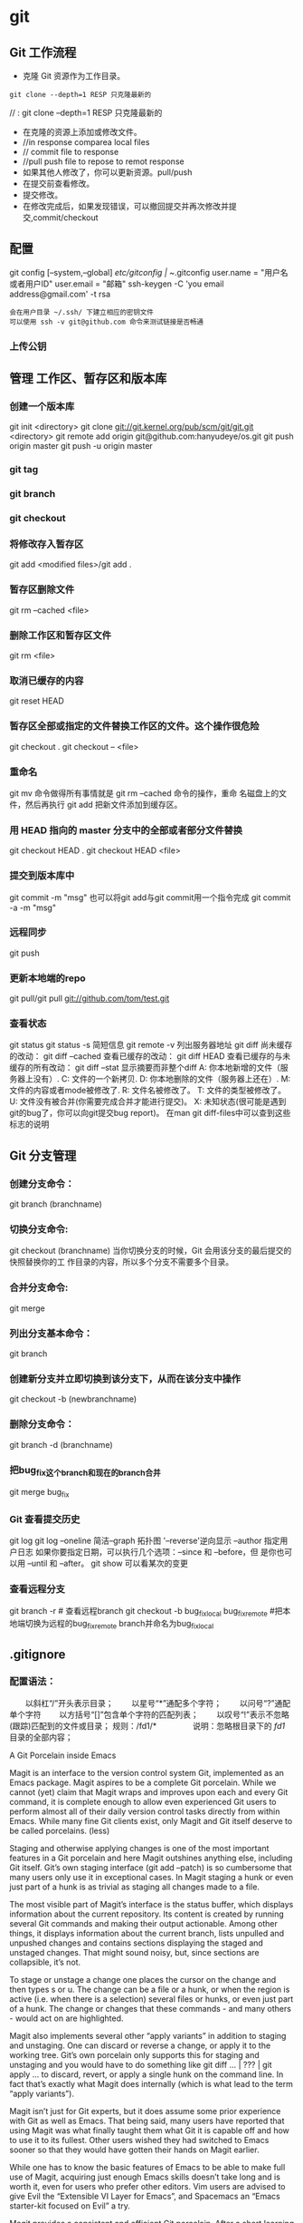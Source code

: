 * git
** Git 工作流程
  * 克隆 Git 资源作为工作目录。
  : git clone --depth=1 RESP 只克隆最新的
//  : git clone --depth=1 RESP 只克隆最新的
  * 在克隆的资源上添加或修改文件。
  * //in  response comparea local files
  * // commit file to response
  * //pull push file to repose to remot response
  * 如果其他人修改了，你可以更新资源。pull/push
  * 在提交前查看修改。
  * 提交修改。
  * 在修改完成后，如果发现错误，可以撤回提交并再次修改并提交,commit/checkout
** 配置
   git config [--system,--global]
   /etc/gitconfig | ~/.gitconfig
   user.name = "用户名或者用户ID"
   user.email = "邮箱"
   ssh-keygen -C 'you email address@gmail.com' -t rsa
: 会在用户目录 ~/.ssh/ 下建立相应的密钥文件
: 可以使用 ssh -v git@github.com 命令来测试链接是否畅通
*** 上传公钥
# Title 可以随便命名，Key 的内容拷贝自 ~/.ssh/id_rsa.pub 中的内容，完成后，可以再使用 ssh -v git@github.com 进行测试。
** 管理 工作区、暂存区和版本库
*** 创建一个版本库
git init <directory>
git clone git://git.kernel.org/pub/scm/git/git.git <directory>
git remote add origin git@github.com:hanyudeye/os.git
git push origin master
git push -u origin master
*** git tag
*** git branch
*** git checkout
*** 将修改存入暂存区
git add <modified files>/git add .
*** 暂存区删除文件
git rm --cached <file>
*** 删除工作区和暂存区文件
git rm <file>
*** 取消已缓存的内容
git reset HEAD
*** 暂存区全部或指定的文件替换工作区的文件。这个操作很危险
git checkout .
git checkout -- <file>
*** 重命名
git mv 命令做得所有事情就是 git rm --cached 命令的操作，重命
名磁盘上的文件，然后再执行 git add 把新文件添加到缓存区。
*** 用 HEAD 指向的 master 分支中的全部或者部分文件替换
git checkout HEAD .
git checkout HEAD <file>
*** 提交到版本库中
git commit -m "msg"
也可以将git add与git commit用一个指令完成
git commit -a -m "msg"
*** 远程同步
    git push
*** 更新本地端的repo
git pull/git pull git://github.com/tom/test.git
*** 查看状态
git status
git status -s 简短信息
git remote -v 列出服务器地址
git diff   尚未缓存的改动：
git diff --cached   查看已缓存的改动：
git diff HEAD  查看已缓存的与未缓存的所有改动：
git diff --stat   显示摘要而非整个diff
 A: 你本地新增的文件（服务器上没有）.
C: 文件的一个新拷贝.
D: 你本地删除的文件（服务器上还在）.
M: 文件的内容或者mode被修改了.
R: 文件名被修改了。
T: 文件的类型被修改了。
U: 文件没有被合并(你需要完成合并才能进行提交)。
X: 未知状态(很可能是遇到git的bug了，你可以向git提交bug report)。
在man git diff-files中可以查到这些标志的说明
** Git 分支管理
*** 创建分支命令：
git branch (branchname)
*** 切换分支命令:
git checkout (branchname)
当你切换分支的时候，Git 会用该分支的最后提交的快照替换你的工
作目录的内容，所以多个分支不需要多个目录。
*** 合并分支命令:
git merge 
*** 列出分支基本命令：
git branch
*** 创建新分支并立即切换到该分支下，从而在该分支中操作
git checkout -b (newbranchname)
*** 删除分支命令：
git branch -d (branchname)
*** 把bug_fix这个branch和现在的branch合并
git merge bug_fix 
*** Git 查看提交历史
git log
git log --oneline 简洁--graph 拓扑图 '--reverse'逆向显示
 --author 指定用户日志
如果你要指定日期，可以执行几个选项：--since 和 --before，但
是你也可以用 --until 和 --after。
git show 可以看某次的变更
*** 查看远程分支
git branch -r # 查看远程branch
git checkout -b bug_fix_local bug_fix_remote #把本地端切换为远程的bug_fix_remote branch并命名为bug_fix_local
** .gitignore
*** 配置语法：
　　以斜杠“/”开头表示目录；
　　以星号“*”通配多个字符；
　　以问号“?”通配单个字符
　　以方括号“[]”包含单个字符的匹配列表；
　　以叹号“!”表示不忽略(跟踪)匹配到的文件或目录；
规则：/fd1/*
　　　　  说明：忽略根目录下的 /fd1/ 目录的全部内容；

A Git Porcelain inside Emacs

Magit is an interface to the version control system Git, implemented as an Emacs package. Magit aspires to be a complete Git porcelain. While we cannot (yet) claim that Magit wraps and improves upon each and every Git command, it is complete enough to allow even experienced Git users to perform almost all of their daily version control tasks directly from within Emacs. While many fine Git clients exist, only Magit and Git itself deserve to be called porcelains. (less)

Staging and otherwise applying changes is one of the most important features in a Git porcelain and here Magit outshines anything else, including Git itself. Git’s own staging interface (git add --patch) is so cumbersome that many users only use it in exceptional cases. In Magit staging a hunk or even just part of a hunk is as trivial as staging all changes made to a file.

The most visible part of Magit’s interface is the status buffer, which displays information about the current repository. Its content is created by running several Git commands and making their output actionable. Among other things, it displays information about the current branch, lists unpulled and unpushed changes and contains sections displaying the staged and unstaged changes. That might sound noisy, but, since sections are collapsible, it’s not.

To stage or unstage a change one places the cursor on the change and then types s or u. The change can be a file or a hunk, or when the region is active (i.e. when there is a selection) several files or hunks, or even just part of a hunk. The change or changes that these commands - and many others - would act on are highlighted.

Magit also implements several other “apply variants” in addition to staging and unstaging. One can discard or reverse a change, or apply it to the working tree. Git’s own porcelain only supports this for staging and unstaging and you would have to do something like git diff ... | ??? | git apply ... to discard, revert, or apply a single hunk on the command line. In fact that’s exactly what Magit does internally (which is what lead to the term “apply variants”).

Magit isn’t just for Git experts, but it does assume some prior experience with Git as well as Emacs. That being said, many users have reported that using Magit was what finally taught them what Git it is capable off and how to use it to its fullest. Other users wished they had switched to Emacs sooner so that they would have gotten their hands on Magit earlier.

While one has to know the basic features of Emacs to be able to make full use of Magit, acquiring just enough Emacs skills doesn’t take long and is worth it, even for users who prefer other editors. Vim users are advised to give Evil the “Extensible VI Layer for Emacs”, and Spacemacs an “Emacs starter-kit focused on Evil” a try.

Magit provides a consistent and efficient Git porcelain. After a short learning period, you will be able to perform most of your daily version control tasks faster than you would on the command line. You will likely also start using features that seemed too daunting in the past.

Magit fully embraces Git. It exposes many advanced features using a simple but flexible interface instead of only wrapping the trivial ones like many GUI clients do. Of course Magit supports logging, cloning, pushing, and other commands that usually don’t fail in spectacular ways; but it also supports tasks that often cannot be completed in a single step. Magit fully supports tasks such as merging, rebasing, cherry-picking, reverting, and blaming by not only providing a command to initiate these tasks but also by displaying context sensitive information along the way and providing commands that are useful for resolving conflicts and resuming the sequence after doing so.

Magit wraps and in many cases improves upon at least the following Git porcelain commands: add, am, bisect, blame, branch, checkout, cherry, cherry-pick, clean, clone, commit, config, describe, diff, fetch, format-patch, init, log, merge, merge-tree, mv, notes, pull, rebase, reflog, remote, request-pull, reset, revert, rm, show, stash, submodule, and tag. Many more Magit porcelain commands are implemented on top of Git plumbing commands.
* git本地仓库关联远程仓库的两种方式：
1.将远程的代码clone到本地仓库
1.git clone现有的项目（https | SSH）
SSH：
检查你的电脑中是否有密匙对id_rsa id_rsa.pub
没有的话，创建密匙对  ssh-keygen -t rsa -b 4096 -C "你的git中设置的邮箱"
检查你的ssh-agent是否是活跃的 eval "$(ssh-agent -s)"
将私匙添加到 ssh-add  ~/.ssh/id_rsa
然后将公匙复制后添加到git网站中，如github
测试是否能够连接ssh -T git@github.com
克隆到本地git clone git@github.com:hongminzhang/zhm.git

2.将本地的已有项目关联到github上的新的项目上
在github上新建一个仓库，然后在本地仓库中执行git remote add origin git@github.com:stormzhang/test.git
origin是仓库的名字，可能你的本地项目关联着几个仓库，你可以根据仓库的名字
git push origin master 将代码提交到不同仓库中，可以指定分支
然后执行git pull origin master 先将github上的代码pull下来
然后在git push origin master

* magit

 - [[#install][Install]]
   - [[#layer][Layer]]
   - [[#magit-status-fullscreen][Magit status fullscreen]]
   - [[#magit-auto-complete][Magit auto-complete]]
   - [[#magit-svn-plugin][Magit SVN plugin]]
   - [[#global-git-commit-mode][Global git commit mode]]
   - [[#git][Git]]
   - [[#git-flow][Git-Flow]]
   - [[#org-integration][Org integration]]
 - [[#working-with-git][Working with Git]]
   - [[#magit][Magit]]
   - [[#staging-lines][Staging lines]]
   - [[#commit-message-editing-buffer][Commit message editing buffer]]
   - [[#interactive-rebase-buffer][Interactive rebase buffer]]
   - [[#quick-guide-for-recurring-use-cases-in-magit][Quick guide for recurring use cases in Magit]]
   - [[#git-flow-1][Git-Flow]]
   - [[#git-time-machine][Git time machine]]
   - [[#git-links-to-web-services][Git links to web services]]

* Description
This layers adds extensive support for [[http://git-scm.com/][git]].

** Features:
- git repository management the indispensable [[http://magit.vc/][magit]] package
- [[https://github.com/jtatarik/magit-gitflow][git-flow]] add-on for magit.
- quick in buffer history browsing with [[https://github.com/pidu/git-timemachine][git-timemachine]].
- quick in buffer last commit message per line with [[https://github.com/syohex/emacs-git-messenger][git-messenger]]
- colorize buffer line by age of commit with [[https://github.com/syohex/emacs-smeargle][smeargle]]
- gitignore generator with [[https://github.com/jupl/helm-gitignore][helm-gitignore]]
- org integration with magit via [[https://github.com/magit/orgit][orgit]]

New to Magit? Checkout the [[https://magit.vc/about/][official intro]].

* Install
** Layer
To use this configuration layer, add it to your =~/.spacemacs=. You will need to
add =git= to the existing =dotspacemacs-configuration-layers= list in this
file.

** Magit status fullscreen
To display the =magit status= buffer in fullscreen set the variable
=git-magit-status-fullscreen= to =t= in your =dotspacemacs/user-init= function.

#+BEGIN_SRC emacs-lisp
  (defun dotspacemacs/user-init ()
    (setq-default git-magit-status-fullscreen t))
#+END_SRC

** Magit auto-complete
Magit auto-complete feature is enabled. For this feature to work best you
have to setup your Git repository directory in your =dotspacemacs/user-config=
function, this is the folder where you keep all your git-controlled projects
(the path should end up with a ~/~ to respect Emacs conventions):

#+BEGIN_SRC emacs-lisp
  (setq magit-repository-directories '("~/repos/"))
#+END_SRC

For more information, see [[http://magit.vc/manual/magit.html#Status-buffer][Magit-User-Manual#Status-buffer]]

** Magit SVN plugin
For convenience the magit SVN plugin can be activated directly in the Git
layer by setting the variable =git-enable-magit-svn-plugin= to =t=.

#+BEGIN_SRC emacs-lisp
  (defun dotspacemacs/user-init ()
    (setq-default git-enable-magit-svn-plugin t))
#+END_SRC

** Global git commit mode
Spacemacs can be used as the =$EDITOR= (or =$GIT_EDITOR=) for editing git
commits messages. To enable this you have to add the following line to your
=dotspacemacs/user-config=:

#+begin_src emacs-lisp
(global-git-commit-mode t)
#+end_src

** Git
Of course if your OS does not ship with git (!) you'll have to install it
on your machine. You can download it from the [[http://git-scm.com/downloads][download page]].

** Git-Flow
Git-flow is a standardized branching pattern for git repositories with the aim
of making things more manageable. While there are tools to assist with making
this easier, these do nothing you couldn't do manually.

Support requires installation of the git-flow extensions. Please reference their
[[https://github.com/petervanderdoes/gitflow/wiki][installation page]] for assistance.

** Org integration

See the commentary section of the package [[https://github.com/magit/orgit/blob/master/orgit.el#L28][here]].

* Working with Git
Git commands (start with ~g~):

| Key Binding | Description                                         |
|-------------+-----------------------------------------------------|
| ~SPC g >~   | show submodule prompt                               |
| ~SPC g b~   | open a =magit= blame                                |
| ~SPC g f h~ | show file commits history                           |
| ~SPC g H c~ | clear highlights                                    |
| ~SPC g H h~ | highlight regions by age of commits                 |
| ~SPC g H t~ | highlight regions by last updated time              |
| ~SPC g I~   | open =helm-gitignore=                               |
| ~SPC g s~   | open a =magit= status window                        |
| ~SPC g S~   | stage current file                                  |
| ~SPC g m~   | magit dispatch popup                                |
| ~SPC g M~   | display the last commit message of the current line |
| ~SPC g t~   | launch the git time machine                         |
| ~SPC g U~   | unstage current file                                |

- Highlight by age of commit or last update time is provided by
 [[https://github.com/syohex/emacs-smeargle][smeargle]].
- Git time machine is provided by [[https://github.com/pidu/git-timemachine][git-timemachine]].
- Git last commit message per line is provided by [[https://github.com/syohex/emacs-git-messenger][git-messenger]].

** Magit
Spacemacs uses [[http://magit.vc/][magit]] to manage Git repositories.

To open a =status buffer=, type in a buffer of a Git repository: ~SPC g s~.
The central key binding hub of Magit is available on ~SPC g m~.

Spacemacs uses [[https://github.com/justbur/evil-magit][evil-magit]] for key bindings in magit buffers (unless your editing
style is set to emacs, in which case you get the default magit bindings), which
are the standard magit key bindings with some minimal changes to make them
comfortable for evil users.

Here are the often used bindings inside a =status buffer=:

| Key Binding | Description                                                         |
|-------------+---------------------------------------------------------------------|
| ~/~         | evil-search                                                         |
| ~$~         | open =command output buffer=                                        |
| ~c c~       | open a =commit message buffer=                                      |
| ~b b~       | checkout a branch                                                   |
| ~b c~       | create a branch                                                     |
| ~f f~       | fetch changes                                                       |
| ~F (r) u~   | pull tracked branch and rebase                                      |
| ~gr~        | refresh                                                             |
| ~j~         | goto next magit section                                             |
| ~C-j~       | next visual line                                                    |
| ~k~         | goto previous magit section                                         |
| ~C-k~       | previous visual line                                                |
| ~l l~       | open =log buffer=                                                   |
| ~n~         | next search occurrence                                              |
| ~N~         | previous search occurrence                                          |
| ~o~         | revert item at point                                                |
| ~P u~       | push to tracked branch                                              |
| ~P m~       | push to matching branch  (e.g., upstream/develop to origin/develop) |
| ~q~         | quit                                                                |
| ~s~         | on a file or hunk in a diff: stage the file or hunk                 |
| ~x~         | discard changes                                                     |
| ~+~         | on a hunk: increase hunk size                                       |
| ~-~         | on a hunk: decrease hunk size                                       |
| ~S~         | stage all                                                           |
| ~TAB~       | on a file: expand/collapse diff                                     |
| ~u~         | on a staged file: unstage                                           |
| ~U~         | unstage all staged files                                            |
| ~v or V~    | select multiple lines                                               |
| ~z z~       | stash changes                                                       |

** Staging lines
Magit allows you to stage specific lines by selecting them in a diff and hitting
=s= to stage. Due to inconsistencies between Vim and Emacs editing styles, if
you enter visual line state with =V=, you will stage one more line than
intended. To work around this, you can use =v= instead (since Magit only stages
whole lines, in any case).

** Commit message editing buffer
In a commit message buffer press ~​,​c~ (if =dotspacemacs-major-mode-leader-key= is ~​,​~)
or ~C-c C-c~ to commit the changes with the entered message. Pressing ~​,​a~ or ~C-c C-k~
will discard the commit message.

| Key Binding | Description |
|-------------+-------------|
| ~h~         | go left     |
| ~j~         | go down     |
| ~k~         | go up       |
| ~l~         | go right    |

** Interactive rebase buffer

| Key Binding | Description    |
|-------------+----------------|
| ~c~ or ~p~  | pick           |
| ~e~         | edit           |
| ~f~         | fixup          |
| ~j~         | go down        |
| ~M-j~       | move line down |
| ~k~         | go up          |
| ~M-k~       | move line up   |
| ~d~ or ~x~  | kill line      |
| ~r~         | reword         |
| ~s~         | squash         |
| ~u~         | undo           |
| ~y~         | insert         |
| ~!~         | execute        |

** Quick guide for recurring use cases in Magit
- Amend a commit:
  - ~l l~ to open =log buffer=
  - ~c a~ on the commit you want to amend
  - ~​,​c~ or ~C-c C-c~ to submit the changes
- Squash last commit:
  - ~l l~ to open =log buffer=
  - ~r e~ on the second to last commit, it opens the =rebase buffer=
  - ~j~ to put point on last commit
  - ~s~ to squash it
  - ~​,​c~ or ~C-c C-c~ to continue to the =commit message buffer=
  - ~​,​c~ or ~C-c C-c~ again when you have finished to edit the commit message
- Force push a squashed commit:
  - in the =status buffer= you should see the new commit unpushed and the old
    commit unpulled
  - ~P -f P~ for force a push (*beware* usually it is not recommended to rewrite
    the history of a public repository, but if you are *sure* that you are the
    only one to work on a repository it is ok - i.e. in your fork).
- Add upstream remote (the parent repository you have forked):
  - ~M~ to open the =remote popup=
  - ~a~ to add a remote, type the name (i.e. =upstream=) and the URL
- Pull changes from upstream (the parent repository you have forked) and push:
  - ~F -r C-u F~ and choose =upstream= or the name you gave to it
  - ~P P~ to push the commit to =origin=

** Git-Flow
[[https://github.com/jtatarik/magit-gitflow][magit-gitflow]] provides git-flow commands in its own magit menu.

| Key Binding | Description             |
|-------------+-------------------------|
| ~%~         | open magit-gitflow menu |

** Git time machine
[[https://github.com/pidu/git-timemachine][git-timemachine]] allows to quickly browse the commits of the current buffer.

| Key Binding | Description                                        |
|-------------+----------------------------------------------------|
| ~SPC g t~   | start git timemachine and initiate transient-state |
| ~c~         | show current commit                                |
| ~n~         | show next commit                                   |
| ~N~         | show previous commit                               |
| ~p~         | show previous commit                               |
| ~q~         | leave transient-state and git timemachine          |
| ~Y~         | copy current commit hash                           |

** Git links to web services
These key bindings allow to quickly construct URLs pointing to a given commit
or lines in a file hosted on Git web services like GitHub, GitLab, Bitbucket...

| Key Binding | Description                                                            |
|-------------+------------------------------------------------------------------------|
| ~SPC g l c~ | on a commit hash, browse to the current file at this commit            |
| ~SPC g l C~ | on a commit hash, create link to the file at this commit and copy it   |
| ~SPC g l l~ | on a region, browse to file at current lines position                  |
| ~SPC g l L~ | on a region, create a link to the file highlighting the selected lines |

*Notes:*
- You can use the universal argument ~SPC u~ to select a remote repository.
- When the link is opened, the URL is also copied in the kill ring, you can
  override this behavior by setting the variable =git-link-open-in-browser= to
  =nil=.
* git
  git [--version] [--help] [-C <path>] [-c <name>=<value>]
  [--exec-path[=<path>]] [--html-path] [--man-path] [--info-path]
  [-p|--paginate|--no-pager] [--no-replace-objects] [--bare]
  [--git-dir=<path>] [--work-tree=<path>] [--namespace=<name>]
  <command> [<args>]

  Git is a fast, scalable, distributed revision control
  system with an unusually rich command set that provides
  both high-level operations and full access to internals.

  See gittutorial(7) to get started, then see giteveryday(7)
  for a useful minimum set of commands. The Git User’s
  Manual[1] has a more in-depth introduction.

  After you mastered the basic concepts, you can come back to
  this page to learn what commands Git offers. You can learn
  more about individual Git commands with "git help command".
  gitcli(7) manual page gives you an overview of the
  command-line command syntax.

  Formatted and hyperlinked version of the latest Git
  documentation can be viewed at
  http://git-htmldocs.googlecode.com/git/git.html.

  OPTIONS
  --version
  Prints the Git suite version that the git program came
  from.

  --help
  Prints the synopsis and a list of the most commonly
  used commands. If the option --all or -a is given then
  all available commands are printed. If a Git command is
  named this option will bring up the manual page for
  that command.

  Other options are available to control how the manual
  page is displayed. See git-help(1) for more
  information, because git --help ...  is converted
  internally into git help ....

  -C <path>
  Run as if git was started in <path> instead of the
  current working directory. When multiple -C options are
  given, each subsequent non-absolute -C <path> is
  interpreted relative to the preceding -C <path>.

  This option affects options that expect path name like
  --git-dir and --work-tree in that their interpretations
  of the path names would be made relative to the working
  directory caused by the -C option. For example the
  following invocations are equivalent:

  git --git-dir=a.git --work-tree=b -C c status
  git --git-dir=c/a.git --work-tree=c/b status

  -c <name>=<value>
  Pass a configuration parameter to the command. The
  value given will override values from configuration
  files. The <name> is expected in the same format as
  listed by git config (subkeys separated by dots).

  Note that omitting the = in git -c foo.bar ...  is
  allowed and sets foo.bar to the boolean true value
  (just like [foo]bar would in a config file). Including
  the equals but with an empty value (like git -c
  foo.bar= ...) sets foo.bar to the empty string.

  --exec-path[=<path>]
  Path to wherever your core Git programs are installed.
  This can also be controlled by setting the
  GIT_EXEC_PATH environment variable. If no path is
  given, git will print the current setting and then
  exit.

  --html-path
  Print the path, without trailing slash, where Git’s
  HTML documentation is installed and exit.

  --man-path
  Print the manpath (see man(1)) for the man pages for
  this version of Git and exit.

  --info-path
  Print the path where the Info files documenting this
  version of Git are installed and exit.

  -p, --paginate
  Pipe all output into less (or if set, $PAGER) if
  standard output is a terminal. This overrides the
  pager.<cmd> configuration options (see the
  "Configuration Mechanism" section below).

  --no-pager
  Do not pipe Git output into a pager.

  --git-dir=<path>
  Set the path to the repository. This can also be
  controlled by setting the GIT_DIR environment variable.
  It can be an absolute path or relative path to current
  working directory.

  --work-tree=<path>
  Set the path to the working tree. It can be an absolute
  path or a path relative to the current working
  directory. This can also be controlled by setting the
  GIT_WORK_TREE environment variable and the
  core.worktree configuration variable (see core.worktree
  in git-config(1) for a more detailed discussion).

  --namespace=<path>
  Set the Git namespace. See gitnamespaces(7) for more
  details. Equivalent to setting the GIT_NAMESPACE
  environment variable.

  --bare
  Treat the repository as a bare repository. If GIT_DIR
  environment is not set, it is set to the current
  working directory.

  --no-replace-objects
  Do not use replacement refs to replace Git objects. See
  git-replace(1) for more information.

  --literal-pathspecs
  Treat pathspecs literally (i.e. no globbing, no
  pathspec magic). This is equivalent to setting the
  GIT_LITERAL_PATHSPECS environment variable to 1.

  --glob-pathspecs
  Add "glob" magic to all pathspec. This is equivalent to
  setting the GIT_GLOB_PATHSPECS environment variable to
  1. Disabling globbing on individual pathspecs can be
     done using pathspec magic ":(literal)"

     --noglob-pathspecs
     Add "literal" magic to all pathspec. This is equivalent
     to setting the GIT_NOGLOB_PATHSPECS environment
     variable to 1. Enabling globbing on individual
     pathspecs can be done using pathspec magic ":(glob)"

     --icase-pathspecs
     Add "icase" magic to all pathspec. This is equivalent
     to setting the GIT_ICASE_PATHSPECS environment variable
     to 1.

     GIT COMMANDS
     We divide Git into high level ("porcelain") commands and
     low level ("plumbing") commands.

     HIGH-LEVEL COMMANDS (PORCELAIN)
     We separate the porcelain commands into the main commands
     and some ancillary user utilities.

     Main porcelain commands
     git-add(1)
     Add file contents to the index.

     git-am(1)
     Apply a series of patches from a mailbox.

     git-archive(1)
     Create an archive of files from a named tree.

     git-bisect(1)
     Use binary search to find the commit that introduced a
     bug.

     git-branch(1)
     List, create, or delete branches.

     git-bundle(1)
     Move objects and refs by archive.

     git-checkout(1)
     Switch branches or restore working tree files.

     git-cherry-pick(1)
     Apply the changes introduced by some existing commits.

     git-citool(1)
     Graphical alternative to git-commit.

     git-clean(1)
     Remove untracked files from the working tree.

     git-clone(1)
     Clone a repository into a new directory.

     git-commit(1)
     Record changes to the repository.

     git-describe(1)
     Describe a commit using the most recent tag reachable
     from it.

     git-diff(1)
     Show changes between commits, commit and working tree,
     etc.

     git-fetch(1)
     Download objects and refs from another repository.

     git-format-patch(1)
     Prepare patches for e-mail submission.

     git-gc(1)
     Cleanup unnecessary files and optimize the local
     repository.

     git-grep(1)
     Print lines matching a pattern.

     git-gui(1)
     A portable graphical interface to Git.

     git-init(1)
     Create an empty Git repository or reinitialize an
     existing one.

     git-log(1)
     Show commit logs.

     git-merge(1)
     Join two or more development histories together.

     git-mv(1)
     Move or rename a file, a directory, or a symlink.

     git-notes(1)
     Add or inspect object notes.

     git-pull(1)
     Fetch from and integrate with another repository or a
     local branch.

     git-push(1)
     Update remote refs along with associated objects.

     git-rebase(1)
     Forward-port local commits to the updated upstream
     head.

     git-reset(1)
     Reset current HEAD to the specified state.

     git-revert(1)
     Revert some existing commits.

     git-rm(1)
     Remove files from the working tree and from the index.

     git-shortlog(1)
     Summarize git log output.

     git-show(1)
     Show various types of objects.

     git-stash(1)
     Stash the changes in a dirty working directory away.

     git-status(1)
     Show the working tree status.

     git-submodule(1)
     Initialize, update or inspect submodules.

     git-tag(1)
     Create, list, delete or verify a tag object signed with
     GPG.

     git-worktree(1)
     Manage multiple working trees.

     gitk(1)
     The Git repository browser.

     Ancillary Commands
     Manipulators:

     git-config(1)
     Get and set repository or global options.

     git-fast-export(1)
     Git data exporter.

     git-fast-import(1)
     Backend for fast Git data importers.

     git-filter-branch(1)
     Rewrite branches.

     git-mergetool(1)
     Run merge conflict resolution tools to resolve merge
     conflicts.

     git-pack-refs(1)
     Pack heads and tags for efficient repository access.

     git-prune(1)
     Prune all unreachable objects from the object database.

     git-reflog(1)
     Manage reflog information.

     git-relink(1)
     Hardlink common objects in local repositories.

     git-remote(1)
     Manage set of tracked repositories.

     git-repack(1)
     Pack unpacked objects in a repository.

     git-replace(1)
     Create, list, delete refs to replace objects.

     Interrogators:

     git-annotate(1)
     Annotate file lines with commit information.

     git-blame(1)
     Show what revision and author last modified each line
     of a file.

     git-cherry(1)
     Find commits yet to be applied to upstream.

     git-count-objects(1)
     Count unpacked number of objects and their disk
     consumption.

     git-difftool(1)
     Show changes using common diff tools.

     git-fsck(1)
     Verifies the connectivity and validity of the objects
     in the database.

     git-get-tar-commit-id(1)
     Extract commit ID from an archive created using
     git-archive.

     git-help(1)
     Display help information about Git.

     git-instaweb(1)
     Instantly browse your working repository in gitweb.

     git-merge-tree(1)
     Show three-way merge without touching index.

     git-rerere(1)
     Reuse recorded resolution of conflicted merges.

     git-rev-parse(1)
     Pick out and massage parameters.

     git-show-branch(1)
     Show branches and their commits.

     git-verify-commit(1)
     Check the GPG signature of commits.

     git-verify-tag(1)
     Check the GPG signature of tags.

     git-whatchanged(1)
     Show logs with difference each commit introduces.

     gitweb(1)
     Git web interface (web frontend to Git repositories).

     Interacting with Others
     These commands are to interact with foreign SCM and with
     other people via patch over e-mail.

     git-archimport(1)
     Import an Arch repository into Git.

     git-cvsexportcommit(1)
     Export a single commit to a CVS checkout.

     git-cvsimport(1)
     Salvage your data out of another SCM people love to
     hate.

     git-cvsserver(1)
     A CVS server emulator for Git.

     git-imap-send(1)
     Send a collection of patches from stdin to an IMAP
     folder.

     git-p4(1)
     Import from and submit to Perforce repositories.

     git-quiltimport(1)
     Applies a quilt patchset onto the current branch.

     git-request-pull(1)
     Generates a summary of pending changes.

     git-send-email(1)
     Send a collection of patches as emails.

     git-svn(1)
     Bidirectional operation between a Subversion repository
     and Git.

     LOW-LEVEL COMMANDS (PLUMBING)
     Although Git includes its own porcelain layer, its
     low-level commands are sufficient to support development of
     alternative porcelains. Developers of such porcelains might
     start by reading about git-update-index(1) and git-read-
     tree(1).

     The interface (input, output, set of options and the
     semantics) to these low-level commands are meant to be a
     lot more stable than Porcelain level commands, because
     these commands are primarily for scripted use. The
     interface to Porcelain commands on the other hand are
     subject to change in order to improve the end user
     experience.

     The following description divides the low-level commands
     into commands that manipulate objects (in the repository,
     index, and working tree), commands that interrogate and
     compare objects, and commands that move objects and
     references between repositories.

     Manipulation commands
     git-apply(1)
     Apply a patch to files and/or to the index.

     git-checkout-index(1)
     Copy files from the index to the working tree.

     git-commit-tree(1)
     Create a new commit object.

     git-hash-object(1)
     Compute object ID and optionally creates a blob from a
     file.

     git-index-pack(1)
     Build pack index file for an existing packed archive.

     git-merge-file(1)
     Run a three-way file merge.

     git-merge-index(1)
     Run a merge for files needing merging.

     git-mktag(1)
     Creates a tag object.

     git-mktree(1)
     Build a tree-object from ls-tree formatted text.

     git-pack-objects(1)
     Create a packed archive of objects.

     git-prune-packed(1)
     Remove extra objects that are already in pack files.

     git-read-tree(1)
     Reads tree information into the index.

     git-symbolic-ref(1)
     Read, modify and delete symbolic refs.

     git-unpack-objects(1)
     Unpack objects from a packed archive.

     git-update-index(1)
     Register file contents in the working tree to the
     index.

     git-update-ref(1)
     Update the object name stored in a ref safely.

     git-write-tree(1)
     Create a tree object from the current index.

     Interrogation commands
     git-cat-file(1)
     Provide content or type and size information for
     repository objects.

     git-diff-files(1)
     Compares files in the working tree and the index.

     git-diff-index(1)
     Compare a tree to the working tree or index.

     git-diff-tree(1)
     Compares the content and mode of blobs found via two
     tree objects.

     git-for-each-ref(1)
     Output information on each ref.

     git-ls-files(1)
     Show information about files in the index and the
     working tree.

     git-ls-remote(1)
     List references in a remote repository.

     git-ls-tree(1)
     List the contents of a tree object.

     git-merge-base(1)
     Find as good common ancestors as possible for a merge.

     git-name-rev(1)
     Find symbolic names for given revs.

     git-pack-redundant(1)
     Find redundant pack files.

     git-rev-list(1)
     Lists commit objects in reverse chronological order.

     git-show-index(1)
     Show packed archive index.

     git-show-ref(1)
     List references in a local repository.

     git-unpack-file(1)
     Creates a temporary file with a blob’s contents.

     git-var(1)
     Show a Git logical variable.

     git-verify-pack(1)
     Validate packed Git archive files.

     In general, the interrogate commands do not touch the files
     in the working tree.

     Synching repositories
     git-daemon(1)
     A really simple server for Git repositories.

     git-fetch-pack(1)
     Receive missing objects from another repository.

     git-http-backend(1)
     Server side implementation of Git over HTTP.

     git-send-pack(1)
     Push objects over Git protocol to another repository.

     git-update-server-info(1)
     Update auxiliary info file to help dumb servers.

     The following are helper commands used by the above; end
     users typically do not use them directly.

     git-http-fetch(1)
     Download from a remote Git repository via HTTP.

     git-http-push(1)
     Push objects over HTTP/DAV to another repository.

     git-parse-remote(1)
     Routines to help parsing remote repository access
     parameters.

     git-receive-pack(1)
     Receive what is pushed into the repository.

     git-shell(1)
     Restricted login shell for Git-only SSH access.

     git-upload-archive(1)
     Send archive back to git-archive.

     git-upload-pack(1)
     Send objects packed back to git-fetch-pack.

     Internal helper commands
     These are internal helper commands used by other commands;
     end users typically do not use them directly.

     git-check-attr(1)
     Display gitattributes information.

     git-check-ignore(1)
     Debug gitignore / exclude files.

     git-check-mailmap(1)
     Show canonical names and email addresses of contacts.

     git-check-ref-format(1)
     Ensures that a reference name is well formed.

     git-column(1)
     Display data in columns.

     git-credential(1)
     Retrieve and store user credentials.

     git-credential-cache(1)
     Helper to temporarily store passwords in memory.

     git-credential-store(1)
     Helper to store credentials on disk.

     git-fmt-merge-msg(1)
     Produce a merge commit message.

     git-interpret-trailers(1)
     help add structured information into commit messages.

     git-mailinfo(1)
     Extracts patch and authorship from a single e-mail
     message.

     git-mailsplit(1)
     Simple UNIX mbox splitter program.

     git-merge-one-file(1)
     The standard helper program to use with
     git-merge-index.

     git-patch-id(1)
     Compute unique ID for a patch.

     git-sh-i18n(1)
     Git’s i18n setup code for shell scripts.

     git-sh-setup(1)
     Common Git shell script setup code.

     git-stripspace(1)
     Remove unnecessary whitespace.

     CONFIGURATION MECHANISM
     Git uses a simple text format to store customizations that
     are per repository and are per user. Such a configuration
     file may look like this:

     #
     # A '#' or ';' character indicates a comment.
     #

     ; core variables
     [core]
     ; Don't trust file modes
     filemode = false

     ; user identity
     [user]
     name = "Junio C Hamano"
     email = "gitster@pobox.com"

     Various commands read from the configuration file and
     adjust their operation accordingly. See git-config(1) for a
     list and more details about the configuration mechanism.

     IDENTIFIER TERMINOLOGY
     <object>
     Indicates the object name for any type of object.

     <blob>
     Indicates a blob object name.

     <tree>
     Indicates a tree object name.

     <commit>
     Indicates a commit object name.

     <tree-ish>
     Indicates a tree, commit or tag object name. A command
     that takes a <tree-ish> argument ultimately wants to
     operate on a <tree> object but automatically
     dereferences <commit> and <tag> objects that point at a
     <tree>.

     <commit-ish>
     Indicates a commit or tag object name. A command that
     takes a <commit-ish> argument ultimately wants to
     operate on a <commit> object but automatically
     dereferences <tag> objects that point at a <commit>.

     <type>
     Indicates that an object type is required. Currently
     one of: blob, tree, commit, or tag.

     <file>
     Indicates a filename - almost always relative to the
     root of the tree structure GIT_INDEX_FILE describes.

     SYMBOLIC IDENTIFIERS
     Any Git command accepting any <object> can also use the
     following symbolic notation:

     HEAD
     indicates the head of the current branch.

     <tag>
     a valid tag name (i.e. a refs/tags/<tag> reference).

     <head>
     a valid head name (i.e. a refs/heads/<head> reference).

     For a more complete list of ways to spell object names, see
     "SPECIFYING REVISIONS" section in gitrevisions(7).

     FILE/DIRECTORY STRUCTURE
     Please see the gitrepository-layout(5) document.

     Read githooks(5) for more details about each hook.

     Higher level SCMs may provide and manage additional
     information in the $GIT_DIR.

     TERMINOLOGY
     Please see gitglossary(7).

     ENVIRONMENT VARIABLES
     Various Git commands use the following environment
     variables:

     The Git Repository
     These environment variables apply to all core Git commands.
     Nb: it is worth noting that they may be used/overridden by
     SCMS sitting above Git so take care if using a foreign
     front-end.

     GIT_INDEX_FILE
     This environment allows the specification of an
     alternate index file. If not specified, the default of
     $GIT_DIR/index is used.

     GIT_INDEX_VERSION
     This environment variable allows the specification of
     an index version for new repositories. It won’t affect
     existing index files. By default index file version 2
     or 3 is used. See git-update-index(1) for more
     information.

     GIT_OBJECT_DIRECTORY
     If the object storage directory is specified via this
     environment variable then the sha1 directories are
     created underneath - otherwise the default
     $GIT_DIR/objects directory is used.

     GIT_ALTERNATE_OBJECT_DIRECTORIES
     Due to the immutable nature of Git objects, old objects
     can be archived into shared, read-only directories.
     This variable specifies a ":" separated (on Windows ";"
     separated) list of Git object directories which can be
     used to search for Git objects. New objects will not be
     written to these directories.

     GIT_DIR
     If the GIT_DIR environment variable is set then it
     specifies a path to use instead of the default .git for
     the base of the repository. The --git-dir command-line
     option also sets this value.

     GIT_WORK_TREE
     Set the path to the root of the working tree. This can
     also be controlled by the --work-tree command-line
     option and the core.worktree configuration variable.

     GIT_NAMESPACE
     Set the Git namespace; see gitnamespaces(7) for
     details. The --namespace command-line option also sets
     this value.

     GIT_CEILING_DIRECTORIES
     This should be a colon-separated list of absolute
     paths. If set, it is a list of directories that Git
     should not chdir up into while looking for a repository
     directory (useful for excluding slow-loading network
     directories). It will not exclude the current working
     directory or a GIT_DIR set on the command line or in
     the environment. Normally, Git has to read the entries
     in this list and resolve any symlink that might be
     present in order to compare them with the current
     directory. However, if even this access is slow, you
     can add an empty entry to the list to tell Git that the
     subsequent entries are not symlinks and needn’t be
     resolved; e.g.,
     GIT_CEILING_DIRECTORIES=/maybe/symlink::/very/slow/non/symlink.

     GIT_DISCOVERY_ACROSS_FILESYSTEM
     When run in a directory that does not have ".git"
     repository directory, Git tries to find such a
     directory in the parent directories to find the top of
     the working tree, but by default it does not cross
     filesystem boundaries. This environment variable can be
     set to true to tell Git not to stop at filesystem
     boundaries. Like GIT_CEILING_DIRECTORIES, this will not
     affect an explicit repository directory set via GIT_DIR
     or on the command line.

     GIT_COMMON_DIR
     If this variable is set to a path, non-worktree files
     that are normally in $GIT_DIR will be taken from this
     path instead. Worktree-specific files such as HEAD or
     index are taken from $GIT_DIR. See gitrepository-
     layout(5) and git-worktree(1) for details. This
     variable has lower precedence than other path variables
     such as GIT_INDEX_FILE, GIT_OBJECT_DIRECTORY...

     Git Commits
     GIT_AUTHOR_NAME, GIT_AUTHOR_EMAIL, GIT_AUTHOR_DATE,
     GIT_COMMITTER_NAME, GIT_COMMITTER_EMAIL,
     GIT_COMMITTER_DATE, EMAIL
     see git-commit-tree(1)

     Git Diffs
     GIT_DIFF_OPTS
     Only valid setting is "--unified=??" or "-u??" to set
     the number of context lines shown when a unified diff
     is created. This takes precedence over any "-U" or
     "--unified" option value passed on the Git diff command
     line.

     GIT_EXTERNAL_DIFF
     When the environment variable GIT_EXTERNAL_DIFF is set,
     the program named by it is called, instead of the diff
     invocation described above. For a path that is added,
     removed, or modified, GIT_EXTERNAL_DIFF is called with
     7 parameters:

     path old-file old-hex old-mode new-file new-hex new-mode

     where:

     <old|new>-file
     are files GIT_EXTERNAL_DIFF can use to read the
     contents of <old|new>,

     <old|new>-hex
     are the 40-hexdigit SHA-1 hashes,

     <old|new>-mode
     are the octal representation of the file modes.

     The file parameters can point at the user’s working
     file (e.g.  new-file in "git-diff-files"), /dev/null
     (e.g.  old-file when a new file is added), or a
     temporary file (e.g.  old-file in the index).
     GIT_EXTERNAL_DIFF should not worry about unlinking the
     temporary file --- it is removed when GIT_EXTERNAL_DIFF
     exits.

     For a path that is unmerged, GIT_EXTERNAL_DIFF is
     called with 1 parameter, <path>.

     For each path GIT_EXTERNAL_DIFF is called, two
     environment variables, GIT_DIFF_PATH_COUNTER and
     GIT_DIFF_PATH_TOTAL are set.

     GIT_DIFF_PATH_COUNTER
     A 1-based counter incremented by one for every path.

     GIT_DIFF_PATH_TOTAL
     The total number of paths.

     other
     GIT_MERGE_VERBOSITY
     A number controlling the amount of output shown by the
     recursive merge strategy. Overrides merge.verbosity.
     See git-merge(1)

     GIT_PAGER
     This environment variable overrides $PAGER. If it is
     set to an empty string or to the value "cat", Git will
     not launch a pager. See also the core.pager option in
     git-config(1).

     GIT_EDITOR
     This environment variable overrides $EDITOR and
     $VISUAL. It is used by several Git commands when, on
     interactive mode, an editor is to be launched. See also
     git-var(1) and the core.editor option in git-config(1).

     GIT_SSH, GIT_SSH_COMMAND
     If either of these environment variables is set then
     git fetch and git push will use the specified command
     instead of ssh when they need to connect to a remote
     system. The command will be given exactly two or four
     arguments: the username@host (or just host) from the
     URL and the shell command to execute on that remote
     system, optionally preceded by -p (literally) and the
     port from the URL when it specifies something other
     than the default SSH port.

     $GIT_SSH_COMMAND takes precedence over $GIT_SSH, and is
     interpreted by the shell, which allows additional
     arguments to be included.  $GIT_SSH on the other hand
     must be just the path to a program (which can be a
     wrapper shell script, if additional arguments are
     needed).

     Usually it is easier to configure any desired options
     through your personal .ssh/config file. Please consult
     your ssh documentation for further details.

     GIT_ASKPASS
     If this environment variable is set, then Git commands
     which need to acquire passwords or passphrases (e.g.
     for HTTP or IMAP authentication) will call this program
     with a suitable prompt as command-line argument and
     read the password from its STDOUT. See also the
     core.askPass option in git-config(1).

     GIT_TERMINAL_PROMPT
     If this environment variable is set to 0, git will not
     prompt on the terminal (e.g., when asking for HTTP
     authentication).

     GIT_CONFIG_NOSYSTEM
     Whether to skip reading settings from the system-wide
     $(prefix)/etc/gitconfig file. This environment variable
     can be used along with $HOME and $XDG_CONFIG_HOME to
     create a predictable environment for a picky script, or
     you can set it temporarily to avoid using a buggy
     /etc/gitconfig file while waiting for someone with
     sufficient permissions to fix it.

     GIT_FLUSH
     If this environment variable is set to "1", then
     commands such as git blame (in incremental mode), git
     rev-list, git log, git check-attr and git check-ignore
     will force a flush of the output stream after each
     record have been flushed. If this variable is set to
     "0", the output of these commands will be done using
     completely buffered I/O. If this environment variable
     is not set, Git will choose buffered or record-oriented
     flushing based on whether stdout appears to be
     redirected to a file or not.

     GIT_TRACE
     Enables general trace messages, e.g. alias expansion,
     built-in command execution and external command
     execution.

     If this variable is set to "1", "2" or "true"
     (comparison is case insensitive), trace messages will
     be printed to stderr.

     If the variable is set to an integer value greater than
     2 and lower than 10 (strictly) then Git will interpret
     this value as an open file descriptor and will try to
     write the trace messages into this file descriptor.

     Alternatively, if the variable is set to an absolute
     path (starting with a / character), Git will interpret
     this as a file path and will try to write the trace
     messages into it.

     Unsetting the variable, or setting it to empty, "0" or
     "false" (case insensitive) disables trace messages.

     GIT_TRACE_PACK_ACCESS
     Enables trace messages for all accesses to any packs.
     For each access, the pack file name and an offset in
     the pack is recorded. This may be helpful for
     troubleshooting some pack-related performance problems.
     See GIT_TRACE for available trace output options.

     GIT_TRACE_PACKET
     Enables trace messages for all packets coming in or out
     of a given program. This can help with debugging object
     negotiation or other protocol issues. Tracing is turned
     off at a packet starting with "PACK" (but see
     GIT_TRACE_PACKFILE below). See GIT_TRACE for available
     trace output options.

     GIT_TRACE_PACKFILE
     Enables tracing of packfiles sent or received by a
     given program. Unlike other trace output, this trace is
     verbatim: no headers, and no quoting of binary data.
     You almost certainly want to direct into a file (e.g.,
     GIT_TRACE_PACKFILE=/tmp/my.pack) rather than displaying
     it on the terminal or mixing it with other trace
     output.

     Note that this is currently only implemented for the
     client side of clones and fetches.

     GIT_TRACE_PERFORMANCE
     Enables performance related trace messages, e.g. total
     execution time of each Git command. See GIT_TRACE for
     available trace output options.

     GIT_TRACE_SETUP
     Enables trace messages printing the .git, working tree
     and current working directory after Git has completed
     its setup phase. See GIT_TRACE for available trace
     output options.

     GIT_TRACE_SHALLOW
     Enables trace messages that can help debugging fetching
     / cloning of shallow repositories. See GIT_TRACE for
     available trace output options.

     GIT_LITERAL_PATHSPECS
     Setting this variable to 1 will cause Git to treat all
     pathspecs literally, rather than as glob patterns. For
     example, running GIT_LITERAL_PATHSPECS=1 git log --
     '*.c' will search for commits that touch the path *.c,
     not any paths that the glob *.c matches. You might want
     this if you are feeding literal paths to Git (e.g.,
     paths previously given to you by git ls-tree, --raw
     diff output, etc).

     GIT_GLOB_PATHSPECS
     Setting this variable to 1 will cause Git to treat all
     pathspecs as glob patterns (aka "glob" magic).

     GIT_NOGLOB_PATHSPECS
     Setting this variable to 1 will cause Git to treat all
     pathspecs as literal (aka "literal" magic).

     GIT_ICASE_PATHSPECS
     Setting this variable to 1 will cause Git to treat all
     pathspecs as case-insensitive.

     GIT_REFLOG_ACTION
     When a ref is updated, reflog entries are created to
     keep track of the reason why the ref was updated (which
     is typically the name of the high-level command that
     updated the ref), in addition to the old and new values
     of the ref. A scripted Porcelain command can use
     set_reflog_action helper function in git-sh-setup to
     set its name to this variable when it is invoked as the
     top level command by the end user, to be recorded in
     the body of the reflog.

     GIT_REF_PARANOIA
     If set to 1, include broken or badly named refs when
     iterating over lists of refs. In a normal,
     non-corrupted repository, this does nothing. However,
     enabling it may help git to detect and abort some
     operations in the presence of broken refs. Git sets
     this variable automatically when performing destructive
     operations like git-prune(1). You should not need to
     set it yourself unless you want to be paranoid about
     making sure an operation has touched every ref (e.g.,
     because you are cloning a repository to make a backup).

     GIT_ALLOW_PROTOCOL
     If set, provide a colon-separated list of protocols
     which are allowed to be used with fetch/push/clone.
     This is useful to restrict recursive submodule
     initialization from an untrusted repository. Any
     protocol not mentioned will be disallowed (i.e., this
     is a whitelist, not a blacklist). If the variable is
     not set at all, all protocols are enabled. The protocol
     names currently used by git are:

     ·   file: any local file-based path (including file://
     URLs, or local paths)

     ·   git: the anonymous git protocol over a direct TCP
     connection (or proxy, if configured)

     ·   ssh: git over ssh (including host:path syntax,
     git+ssh://, etc).

     ·   rsync: git over rsync

     ·   http: git over http, both "smart http" and "dumb
     http". Note that this does not include https; if
     you want both, you should specify both as
     http:https.

     ·   any external helpers are named by their protocol
     (e.g., use hg to allow the git-remote-hg helper)

     DISCUSSION
     More detail on the following is available from the Git
     concepts chapter of the user-manual[2] and gitcore-
     tutorial(7).

     A Git project normally consists of a working directory with
     a ".git" subdirectory at the top level. The .git directory
     contains, among other things, a compressed object database
     representing the complete history of the project, an
     "index" file which links that history to the current
     contents of the working tree, and named pointers into that
     history such as tags and branch heads.

     The object database contains objects of three main types:
     blobs, which hold file data; trees, which point to blobs
     and other trees to build up directory hierarchies; and
     commits, which each reference a single tree and some number
     of parent commits.

     The commit, equivalent to what other systems call a
     "changeset" or "version", represents a step in the
     project’s history, and each parent represents an
     immediately preceding step. Commits with more than one
     parent represent merges of independent lines of
     development.

     All objects are named by the SHA-1 hash of their contents,
     normally written as a string of 40 hex digits. Such names
     are globally unique. The entire history leading up to a
     commit can be vouched for by signing just that commit. A
     fourth object type, the tag, is provided for this purpose.

     When first created, objects are stored in individual files,
     but for efficiency may later be compressed together into
     "pack files".

     Named pointers called refs mark interesting points in
     history. A ref may contain the SHA-1 name of an object or
     the name of another ref. Refs with names beginning
     ref/head/ contain the SHA-1 name of the most recent commit
     (or "head") of a branch under development. SHA-1 names of
     tags of interest are stored under ref/tags/. A special ref
     named HEAD contains the name of the currently checked-out
     branch.

     The index file is initialized with a list of all paths and,
     for each path, a blob object and a set of attributes. The
     blob object represents the contents of the file as of the
     head of the current branch. The attributes (last modified
     time, size, etc.) are taken from the corresponding file in
     the working tree. Subsequent changes to the working tree
     can be found by comparing these attributes. The index may
     be updated with new content, and new commits may be created
     from the content stored in the index.

     The index is also capable of storing multiple entries
     (called "stages") for a given pathname. These stages are
     used to hold the various unmerged version of a file when a
     merge is in progress.

     FURTHER DOCUMENTATION
     See the references in the "description" section to get
     started using Git. The following is probably more detail
     than necessary for a first-time user.

     The Git concepts chapter of the user-manual[2] and gitcore-
     tutorial(7) both provide introductions to the underlying
     Git architecture.

     See gitworkflows(7) for an overview of recommended
     workflows.

     See also the howto[3] documents for some useful examples.

     The internals are documented in the Git API
     documentation[4].

     Users migrating from CVS may also want to read gitcvs-
     migration(7).

     AUTHORS
     Git was started by Linus Torvalds, and is currently
     maintained by Junio C Hamano. Numerous contributions have
     come from the Git mailing list <git@vger.kernel.org[5]>.
     http://www.openhub.net/p/git/contributors/summary gives you
     a more complete list of contributors.

     If you have a clone of git.git itself, the output of git-
     shortlog(1) and git-blame(1) can show you the authors for
     specific parts of the project.

     REPORTING BUGS
     Report bugs to the Git mailing list
     <git@vger.kernel.org[5]> where the development and
     maintenance is primarily done. You do not have to be
     subscribed to the list to send a message there.

     SEE ALSO
     gittutorial(7), gittutorial-2(7), giteveryday(7), gitcvs-
     migration(7), gitglossary(7), gitcore-tutorial(7),
     gitcli(7), The Git User’s Manual[1], gitworkflows(7)

     GIT
     Part of the git(1) suite

     NOTES
     1. Git User’s Manual
        file:///usr/share/doc/git/html/user-manual.html

     2. Git concepts chapter of the user-manual
        file:///usr/share/doc/git/html/user-manual.html#git-concepts

     3. howto
        file:///usr/share/doc/git/html/howto-index.html

     4. Git API documentation
        file:///usr/share/doc/git/html/technical/api-index.html

     5. git@vger.kernel.org
        mailto:git@vger.kernel.org

        Git 2.7.4                   03/23/2016                      GIT(1)
* git (存储对象状态的东东) 
** 配置/设置/存储东东的状态
   $ git config --global user.name "Your Name Comes Here"
   $ git config --global user.email you@yourdomain.example.com
   $ git init
   $ git add .
   $ git commit
** 东东副本的行动
   看状态差异 $ git diff --cached
   整体状态差异 $ git status
   $ git log --stat --summary
** 再造一个副本吧
   $ git branch experimental
   表示以后对分支东东行为了 $ git checkout experimental
   改回来$ git checkout master
   并入主分支$ git merge experimental
   删除 $ git branch -d experimental
** 协作
   Bob begins with:
   bob$ git clone /home/alice/project myrepo
   Bob then makes some changes and commits them:
   (edit files)
   bob$ git commit -a
   (repeat as necessary)

   alice$ cd /home/alice/project
   alice$ git pull /home/bob/myrepo master
   或者不合并, 看bob干了什么
   alice$ git fetch /home/bob/myrepo master
   alice$ git log -p HEAD..FETCH_HEAD

   太麻烦, 可以
   alice$ git remote add bob /home/bob/myrepo
   alice$ git fetch bob
   alice$ git log -p master..bob/master
   alice$ git merge bob/master
   alice$ git pull . remotes/bob/master

看log
          $ git show HEAD         # the tip of the current branch
           $ git show experimental # the tip of the "experimental" branch
           $ git show HEAD^  # to see the parent of HEAD
           $ git show HEAD^^ # to see the grandparent of HEAD
           $ git show HEAD~4 # to see the great-great grandparent of HEAD

       Note that merge commits may have more than one parent:

           $ git show HEAD^1 # show the first parent of HEAD (same as HEAD^)
           $ git show HEAD^2 # show the second parent of HEAD

           $ git branch stable v2.5 # start a new branch named "stable" based
                                    # at v2.5
           $ git reset --hard HEAD^ # reset your current branch and working
                                    # directory to its state at HEAD^

           $ git grep "hello" v2.5

           $ git tag v2.5 1b2e1d63ff
           $ git log v2.5..v2.6            # commits between v2.5 and v2.6
           $ git log v2.5..                # commits since v2.5
           $ git log --since="2 weeks ago" # commits from the last 2 weeks
           $ git log v2.5.. Makefile       # commits since v2.5 which modify
                                           # Makefile




* git
** 1.create a new repository on the command line
echo "# test" >> README.md
git init
git add README.md
git commit -m "first commit"
git remote add origin https://github.com/hanyudeye/test.git
git push -u origin master
** 2.push an existing repository from the command line
git remote add origin https://github.com/hanyudeye/test.git
git push -u origin master
